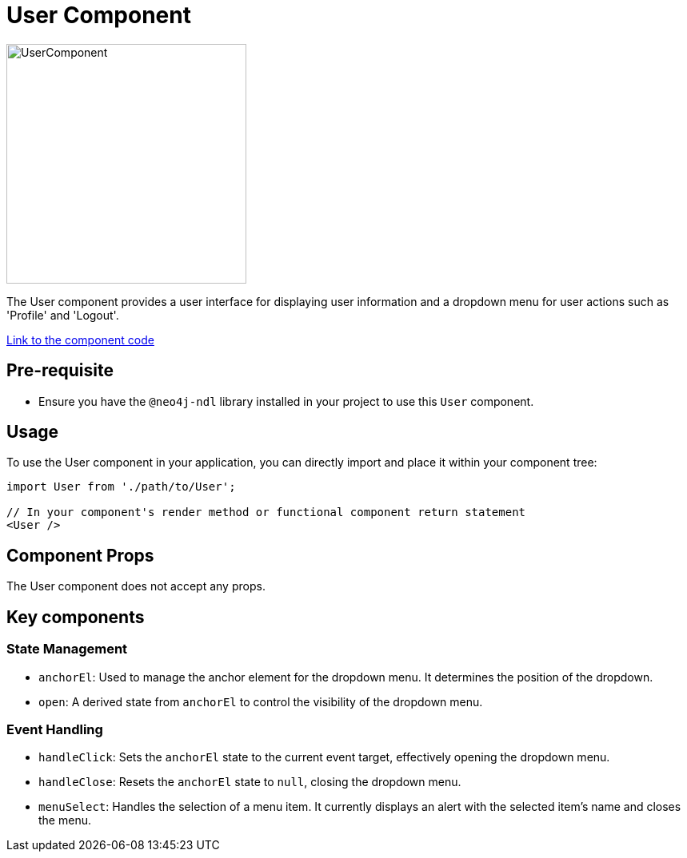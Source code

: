 = User Component

image::Components/UserComponent.png[UserComponent,width=300,height=300]


The User component provides a user interface for displaying user information and a dropdown menu for user actions such as 'Profile' and 'Logout'.

https://github.com/neo4j-labs/neo4j-needle-starterkit/blob/2.0/src/templates/shared/components/User.tsx[Link to the component code,window=_blank]

== Pre-requisite

- Ensure you have the `@neo4j-ndl` library installed in your project to use this `User` component.

== Usage

To use the User component in your application, you can directly import and place it within your component tree:

[source,jsx]
----
import User from './path/to/User';

// In your component's render method or functional component return statement
<User />
----

== Component Props

The User component does not accept any props. 

== Key components

=== State Management

- `anchorEl`: Used to manage the anchor element for the dropdown menu. It determines the position of the dropdown.
- `open`: A derived state from `anchorEl` to control the visibility of the dropdown menu.

=== Event Handling

- `handleClick`: Sets the `anchorEl` state to the current event target, effectively opening the dropdown menu.
- `handleClose`: Resets the `anchorEl` state to `null`, closing the dropdown menu.
- `menuSelect`: Handles the selection of a menu item. It currently displays an alert with the selected item's name and closes the menu.
